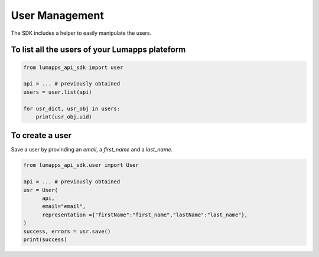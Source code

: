 User Management
===============

The SDK includes a helper to easily manipulate the users.

To list all the users of your Lumapps plateform
------------------------------------------------

.. code-block:: python 

    from lumapps_api_sdk import user

    api = ... # previously obtained
    users = user.list(api)

    for usr_dict, usr_obj in users:
        print(usr_obj.uid)

To create a user
----------------

Save a user by provinding an `email`, a `first_name` and a `last_name`.

.. code-block:: python

    from lumapps_api_sdk.user import User

    api = ... # previously obtained
    usr = User(
          api,
          email="email",
          representation ={"firstName":"first_name","lastName":"last_name"},
    )
    success, errors = usr.save()
    print(success)